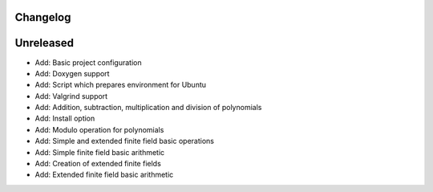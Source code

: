 =========
Changelog
=========

==========
Unreleased
==========

* Add: Basic project configuration
* Add: Doxygen support
* Add: Script which prepares environment for Ubuntu
* Add: Valgrind support
* Add: Addition, subtraction, multiplication and division of polynomials
* Add: Install option
* Add: Modulo operation for polynomials
* Add: Simple and extended finite field basic operations
* Add: Simple finite field basic arithmetic
* Add: Creation of extended finite fields
* Add: Extended finite field basic arithmetic
